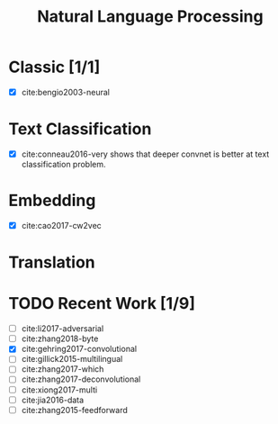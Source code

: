 #+TITLE: Natural Language Processing

* Classic [1/1]

- [X] cite:bengio2003-neural

* Text Classification

- [X] cite:conneau2016-very shows that deeper convnet is better at text
  classification problem.

* Embedding

- [X] cite:cao2017-cw2vec

* Translation

* TODO Recent Work [1/9]
:PROPERTIES:
:LAST_REPEAT: [2018-02-26 Mon 08:59]
:END:
:LOGBOOK:
- State "DONE"       from "TODO"       [2018-02-26 Mon 08:59]
- State "DONE"       from "TODO"       [2018-02-18 Sun 07:51]
- State "DONE"       from "TODO"       [2018-02-14 Wed 15:56]
- State "DONE"       from "TODO"       [2018-02-04 Sun 15:13]
:END:

- [ ] cite:li2017-adversarial
- [ ] cite:zhang2018-byte
- [X] cite:gehring2017-convolutional
- [ ] cite:gillick2015-multilingual
- [ ] cite:zhang2017-which
- [ ] cite:zhang2017-deconvolutional
- [ ] cite:xiong2017-multi
- [ ] cite:jia2016-data
- [ ] cite:zhang2015-feedforward
